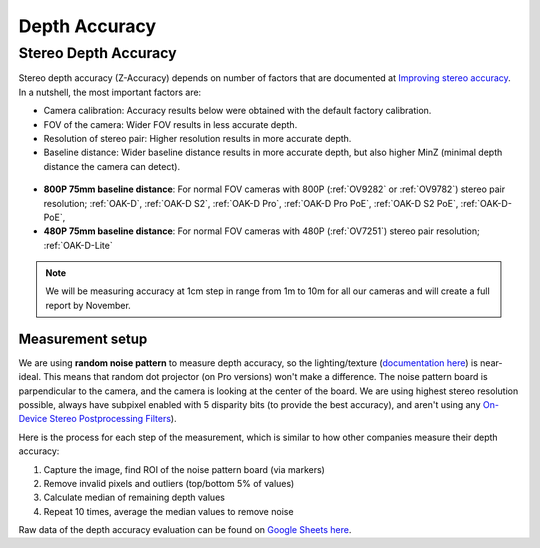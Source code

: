 Depth Accuracy
##############


Stereo Depth Accuracy
*********************

Stereo depth accuracy (Z-Accuracy) depends on number of factors that are documented at `Improving stereo accuracy <https://docs.luxonis.com/projects/api/en/latest/tutorials/configuring-stereo-depth/#improving-depth-accuracy>`__.
In a nutshell, the most important factors are:

- Camera calibration: Accuracy results below were obtained with the default factory calibration.
- FOV of the camera: Wider FOV results in less accurate depth.
- Resolution of stereo pair: Higher resolution results in more accurate depth.
- Baseline distance: Wider baseline distance results in more accurate depth, but also higher MinZ (minimal depth distance the camera can detect).

.. figure:: /_static/images/depth_error/overall_depth_error.png

- **800P 75mm baseline distance**: For normal FOV cameras with 800P (:ref:`OV9282` or :ref:`OV9782`) stereo pair resolution; :ref:`OAK-D`, :ref:`OAK-D S2`, :ref:`OAK-D Pro`, :ref:`OAK-D Pro PoE`, :ref:`OAK-D S2 PoE`, :ref:`OAK-D-PoE`, 
- **480P 75mm baseline distance**: For normal FOV cameras with 480P (:ref:`OV7251`) stereo pair resolution; :ref:`OAK-D-Lite`

.. note::

    We will be measuring accuracy at 1cm step in range from 1m to 10m for all our cameras and will create a full report by November.

Measurement setup
-----------------

We are using **random noise pattern** to measure depth accuracy, so the lighting/texture (`documentation here <https://docs.luxonis.com/projects/api/en/latest/tutorials/configuring-stereo-depth/#scene-texture>`__) is near-ideal.
This means that random dot projector (on Pro versions) won't make a difference. The noise pattern board is parpendicular to the camera, and the camera is looking at the center of the board. We are using highest stereo resolution possible,
always have subpixel enabled with 5 disparity bits (to provide the best accuracy), and aren't using any `On-Device Stereo Postprocessing Filters <https://docs.luxonis.com/projects/api/en/latest/samples/StereoDepth/depth_post_processing/#depth-post-processing>`__).

Here is the process for each step of the measurement, which is similar to how other companies measure their depth accuracy:

1. Capture the image, find ROI of the noise pattern board (via markers)
2. Remove invalid pixels and outliers (top/bottom 5% of values)
3. Calculate median of remaining depth values
4. Repeat 10 times, average the median values to remove noise

Raw data of the depth accuracy evaluation can be found on `Google Sheets here <https://docs.google.com/spreadsheets/d/1pG8wb8R004sHAuvhgR6GfD3y09QiVdntbGmob9s2Ab0/edit?usp=sharing>`__.
